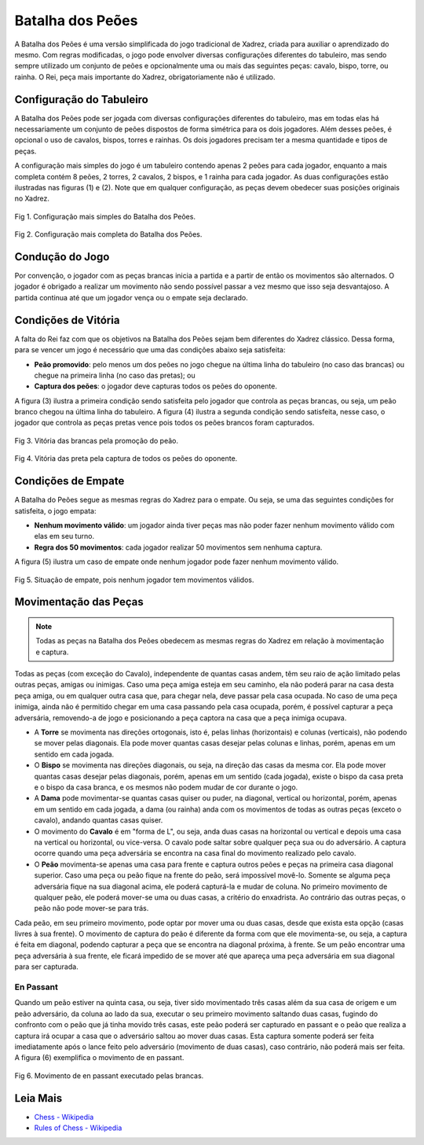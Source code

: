 =================
Batalha dos Peões
=================

A Batalha dos Peões é uma versão simplificada do jogo tradicional de Xadrez, criada para auxiliar o aprendizado do mesmo. Com regras modificadas, o jogo pode envolver diversas configurações diferentes do tabuleiro, mas sendo sempre utilizado um conjunto de peões e opcionalmente uma ou mais das seguintes peças: cavalo, bispo, torre, ou rainha. O Rei, peça mais importante do Xadrez, obrigatoriamente não é utilizado. 

-------------------------
Configuração do Tabuleiro
-------------------------

A Batalha dos Peões pode ser jogada com diversas configurações diferentes do tabuleiro, mas em todas elas há necessariamente um conjunto de peões dispostos de forma simétrica para os dois jogadores. Além desses peões, é opcional o uso de cavalos, bispos, torres e rainhas. Os dois jogadores precisam ter a mesma quantidade e tipos de peças. 

A configuração mais simples do jogo é um tabuleiro contendo apenas 2 peões para cada jogador, enquanto a mais completa contém 8 peões, 2 torres, 2 cavalos, 2 bispos, e 1 rainha para cada jogador. As duas configurações estão ilustradas nas figuras (1) e (2). Note que em qualquer configuração, as peças devem obedecer suas posições originais no Xadrez.

.. figure:: /_static/imgs/configuration_2pawns.png
   :width: 200px
   :align: center

   Fig 1. Configuração mais simples do Batalha dos Peões.


.. figure:: /_static/imgs/configuration_complete.png
   :width: 200px
   :align: center

   Fig 2. Configuração mais completa do Batalha dos Peões.

----------------
Condução do Jogo
----------------

Por convenção, o jogador com as peças brancas inicia a partida e a partir de então os movimentos são alternados. O jogador é obrigado a realizar um movimento não sendo possível passar a vez mesmo que isso seja desvantajoso. A partida continua até que um jogador vença ou o empate seja declarado. 

--------------------
Condições de Vitória
--------------------

A falta do Rei faz com que os objetivos na Batalha dos Peões sejam bem diferentes do Xadrez clássico. Dessa forma, para se vencer um jogo é necessário que uma das condições abaixo seja satisfeita:

- **Peão promovido**: pelo menos um dos peões no jogo chegue na última linha do tabuleiro (no caso das brancas) ou chegue na primeira linha (no caso das pretas); ou
- **Captura dos peões**: o jogador deve capturas todos os peões do oponente.

A figura (3) ilustra a primeira condição sendo satisfeita pelo jogador que controla as peças brancas, ou seja, um peão branco chegou na última linha do tabuleiro. A figura (4) ilustra a segunda condição sendo satisfeita, nesse caso, o jogador que controla as peças pretas vence pois todos os peões brancos foram capturados.


.. figure:: /_static/imgs/win_promotion.png
   :width: 200px
   :align: center

   Fig 3. Vitória das brancas pela promoção do peão.


.. figure:: /_static/imgs/win_capture.png
   :width: 200px
   :align: center

   Fig 4. Vitória das preta pela captura de todos os peões do oponente.


-------------------
Condições de Empate
-------------------

A Batalha do Peões segue as mesmas regras do Xadrez para o empate. Ou seja, se uma das seguintes condições for satisfeita, o jogo empata:

- **Nenhum movimento válido**: um jogador ainda tiver peças mas não poder fazer nenhum movimento válido com elas em seu turno.
- **Regra dos 50 movimentos**: cada jogador realizar 50 movimentos sem nenhuma captura.

A figura (5) ilustra um caso de empate onde nenhum jogador pode fazer nenhum movimento válido.


.. figure:: /_static/imgs/tie_nomove.png
   :width: 200px
   :align: center

   Fig 5. Situação de empate, pois nenhum jogador tem movimentos válidos.


----------------------
Movimentação das Peças
----------------------

.. NOTE:: Todas as peças na Batalha dos Peões obedecem as mesmas regras do Xadrez em relação à movimentação e captura.

Todas as peças (com exceção do Cavalo), independente de quantas casas andem, têm seu raio de ação limitado pelas outras peças, amigas ou inimigas. Caso uma peça amiga esteja em seu caminho, ela não poderá parar na casa desta peça amiga, ou em qualquer outra casa que, para chegar nela, deve passar pela casa ocupada. No caso de uma peça inimiga, ainda não é permitido chegar em uma casa passando pela casa ocupada, porém, é possível capturar a peça adversária, removendo-a de jogo e posicionando a peça captora na casa que a peça inimiga ocupava.

- A **Torre** se movimenta nas direções ortogonais, isto é, pelas linhas (horizontais) e colunas (verticais), não podendo se mover pelas diagonais. Ela pode mover quantas casas desejar pelas colunas e linhas, porém, apenas em um sentido em cada jogada.

- O **Bispo** se movimenta nas direções diagonais, ou seja, na direção das casas da mesma cor. Ela pode mover quantas casas desejar pelas diagonais, porém, apenas em um sentido (cada jogada), existe o bispo da casa preta e o bispo da casa branca, e os mesmos não podem mudar de cor durante o jogo.

- A **Dama** pode movimentar-se quantas casas quiser ou puder, na diagonal, vertical ou horizontal, porém, apenas em um sentido em cada jogada, a dama (ou rainha) anda com os movimentos de todas as outras peças (exceto o cavalo), andando quantas casas quiser.

- O movimento do **Cavalo** é em "forma de L", ou seja, anda duas casas na horizontal ou vertical e depois uma casa na vertical ou horizontal, ou vice-versa. O cavalo pode saltar sobre qualquer peça sua ou do adversário. A captura ocorre quando uma peça adversária se encontra na casa final do movimento realizado pelo cavalo.

- O **Peão** movimenta-se apenas uma casa para frente e captura outros peões e peças na primeira casa diagonal superior. Caso uma peça ou peão fique na frente do peão, será impossível movê-lo. Somente se alguma peça adversária fique na sua diagonal acima, ele poderá capturá-la e mudar de coluna. No primeiro movimento de qualquer peão, ele poderá mover-se uma ou duas casas, a critério do enxadrista. Ao contrário das outras peças, o peão não pode mover-se para trás.

Cada peão, em seu primeiro movimento, pode optar por mover uma ou duas casas, desde que exista esta opção (casas livres à sua frente). O movimento de captura do peão é diferente da forma com que ele movimenta-se, ou seja, a captura é feita em diagonal, podendo capturar a peça que se encontra na diagonal próxima, à frente. Se um peão encontrar uma peça adversária à sua frente, ele ficará impedido de se mover até que apareça uma peça adversária em sua diagonal para ser capturada.

En Passant
~~~~~~~~~~

Quando um peão estiver na quinta casa, ou seja, tiver sido movimentado três casas além da sua casa de origem e um peão adversário, da coluna ao lado da sua, executar o seu primeiro movimento saltando duas casas, fugindo do confronto com o peão que já tinha movido três casas, este peão poderá ser capturado en passant e o peão que realiza a captura irá ocupar a casa que o adversário saltou ao mover duas casas. Esta captura somente poderá ser feita imediatamente após o lance feito pelo adversário (movimento de duas casas), caso contrário, não poderá mais ser feita. A figura (6) exemplifica o movimento de en passant.

.. figure:: /_static/imgs/mov_enpassant.gif
   :width: 200px
   :align: center

   Fig 6. Movimento de en passant executado pelas brancas.


---------
Leia Mais
---------

- `Chess - Wikipedia <https://en.wikipedia.org/wiki/Chess>`_
- `Rules of Chess - Wikipedia <https://en.wikipedia.org/wiki/Rules_of_chess>`_



